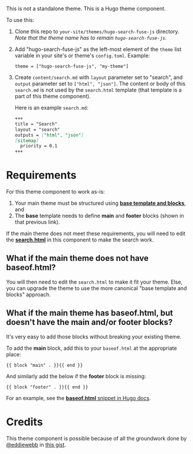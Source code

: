 This is not a standalone theme. This is a Hugo theme component.

To use this:

1. Clone this repo to ~your-site/themes/hugo-search-fuse-js~
   directory. /Note that the theme name has to remain
   ~hugo-search-fuse-js~./
2. Add "hugo-search-fuse-js" as the left-most element of the ~theme~
   list variable in your site's or theme's ~config.toml~. Example:
   #+begin_example
   theme = ["hugo-search-fuse-js", "my-theme"]
   #+end_example
3. Create ~content/search.md~ with ~layout~ parameter set to "search",
   and ~output~ parameter set to ~["html", "json"]~. The content or
   body of this ~search.md~ is not used by the ~search.html~ template
   (that template is a part of this theme component).

   Here is an example ~search.md~:
   #+begin_src md
   +++
   title = "Search"
   layout = "search"
   outputs = ["html", "json"]
   [sitemap]
     priority = 0.1
   +++
   #+end_src

* Requirements
For this theme component to work as-is:
1. Your main theme must be structured using [[https://gohugo.io/templates/base/#define-the-base-template][*base template and
   blocks*]], and
2. The *base* template needs to define *main* and *footer* blocks
   (shown in that previous link).

If the main theme does not meet these requirements, you will need to
edit the [[https://github.com/kaushalmodi/hugo-search-fuse-js/blob/master/layouts/_default/search.html][*search.html*]] in this component to make the search work.
** What if the main theme does not have *baseof.html*?
You will then need to edit the ~search.html~ to make it fit your
theme. Else, you can upgrade the theme to use the more canonical "base
template and blocks" approach.
** What if the main theme has *baseof.html*, but doesn't have the *main* and/or *footer* blocks?
It's very easy to add those blocks without breaking your existing
theme.

To add the *main* block, add this to your ~baseof.html~ at the
appropriate place:
#+begin_src go-html-template
{{ block "main" . }}{{ end }}
#+end_src

And similarly add the below if the *footer* block is missing:
#+begin_src go-html-template
{{ block "footer" . }}{{ end }}
#+end_src

For an example, see the [[https://gohugo.io/templates/base/#define-the-base-template][*baseof.html* snippet in Hugo docs]].
* Credits
This theme component is possible because of all the groundwork done by
[[https://github.com/eddiewebb][@eddiewebb]] in [[https://gist.github.com/eddiewebb/735feb48f50f0ddd65ae5606a1cb41ae][this gist]].
